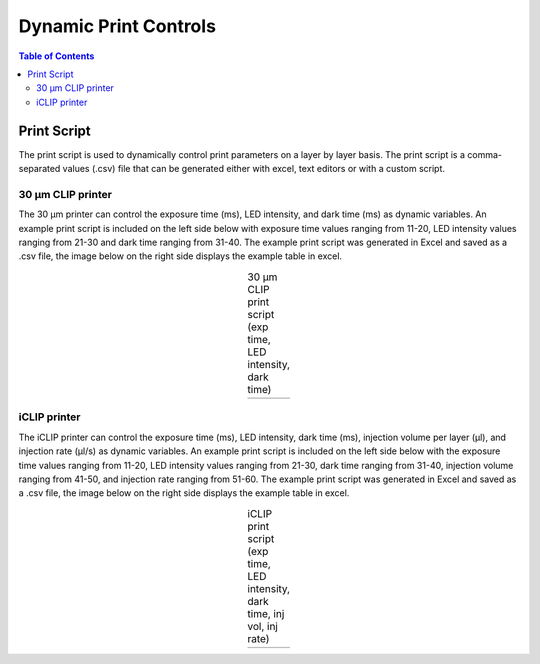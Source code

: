 *************************
Dynamic Print Controls
*************************

.. contents:: Table of Contents

Print Script
=============
The print script is used to dynamically control print parameters on a layer by layer basis. The print script is a comma-separated values
(.csv) file that can be generated either with excel, text editors or with a custom script.


30 μm CLIP printer
---------------------------

The 30 μm printer can control the exposure time (ms), LED intensity, and dark time (ms) as dynamic variables. 
An example print script is included on the left side below with exposure time values ranging from 11-20, 
LED intensity values ranging from 21-30 and dark time ranging from 31-40. The example print script was generated in
Excel and saved as a .csv file, the image below on the right side displays the example table in excel.

.. list-table:: Title
   :widths: 15 15 15 15 15 15 15
   :header-rows: 1

   * - Exposure Time (ms)
     - LED Intensity
     - Dark Time (ms)
     - Layer Thickness (μm)
     - Stage Velocity (mm/s)
     - Stage Acceleration (mm/s^2)
     - Pump Height (μm)

.. |logo1| image:: https://i.imgur.com/UB2vqhL.png
    :scale: 60%

.. |logo2| image:: https://i.imgur.com/J1b4koi.png
    :scale: 60%

.. table:: 30 μm CLIP print script (exp time, LED intensity, dark time)
   :align: center

   +---------+---------+
   | |logo1| | |logo2| |
   +---------+---------+

iCLIP printer
---------------------------
The iCLIP printer can control the exposure time (ms), LED intensity, dark time (ms), injection volume per layer
(μl), and injection rate (μl/s) as dynamic variables. 
An example print script is included on the left side below with the exposure time values ranging from 11-20, 
LED intensity values ranging from 21-30, dark time ranging from 31-40, injection volume ranging from 41-50, 
and injection rate ranging from 51-60. The example print script was generated in
Excel and saved as a .csv file, the image below on the right side displays the example table in excel.

.. |logo3| image:: https://i.imgur.com/pHoKDPa.png
    :scale: 60%

.. |logo4| image:: https://i.imgur.com/1I76b2v.png
    :scale: 60%

.. table:: iCLIP print script (exp time, LED intensity, dark time, inj vol, inj rate)
   :align: center

   +---------+---------+
   | |logo3| | |logo4| |
   +---------+---------+


